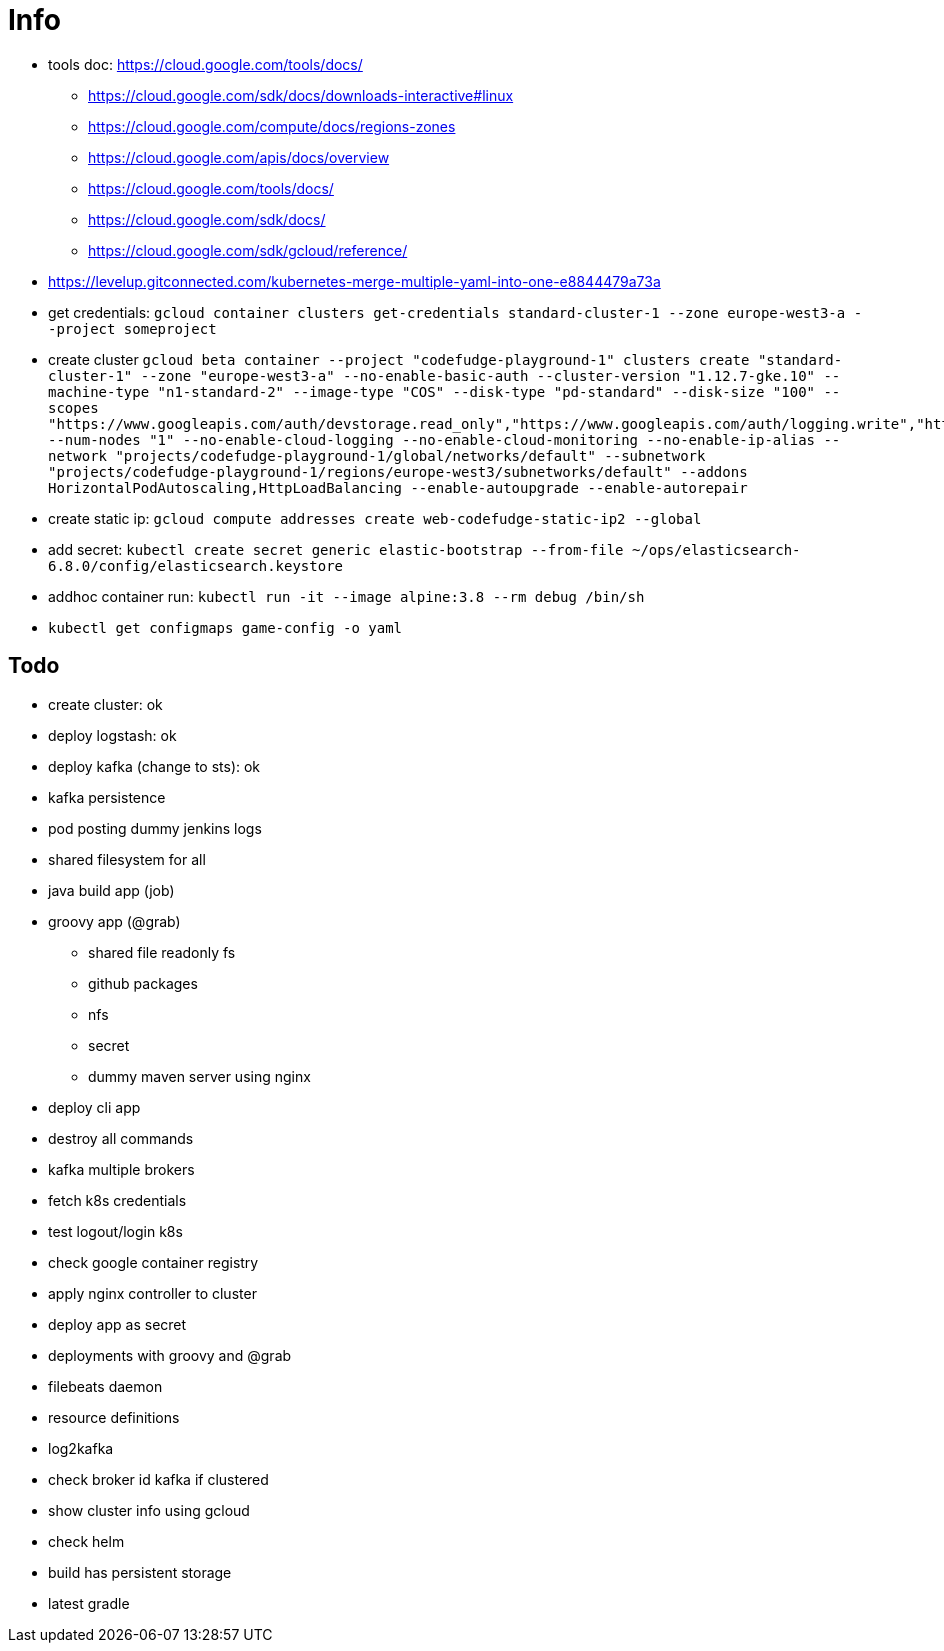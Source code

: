 = Info

* tools doc: https://cloud.google.com/tools/docs/
** https://cloud.google.com/sdk/docs/downloads-interactive#linux
** https://cloud.google.com/compute/docs/regions-zones
** https://cloud.google.com/apis/docs/overview
** https://cloud.google.com/tools/docs/
** https://cloud.google.com/sdk/docs/
** https://cloud.google.com/sdk/gcloud/reference/
* https://levelup.gitconnected.com/kubernetes-merge-multiple-yaml-into-one-e8844479a73a
* get credentials: ```gcloud container clusters get-credentials standard-cluster-1 --zone europe-west3-a --project someproject```
* create cluster ```gcloud beta container --project "codefudge-playground-1" clusters create "standard-cluster-1" --zone "europe-west3-a" --no-enable-basic-auth --cluster-version "1.12.7-gke.10" --machine-type "n1-standard-2" --image-type "COS" --disk-type "pd-standard" --disk-size "100" --scopes "https://www.googleapis.com/auth/devstorage.read_only","https://www.googleapis.com/auth/logging.write","https://www.googleapis.com/auth/monitoring","https://www.googleapis.com/auth/servicecontrol","https://www.googleapis.com/auth/service.management.readonly","https://www.googleapis.com/auth/trace.append" --num-nodes "1" --no-enable-cloud-logging --no-enable-cloud-monitoring --no-enable-ip-alias --network "projects/codefudge-playground-1/global/networks/default" --subnetwork "projects/codefudge-playground-1/regions/europe-west3/subnetworks/default" --addons HorizontalPodAutoscaling,HttpLoadBalancing --enable-autoupgrade --enable-autorepair```
* create static ip: ```gcloud compute addresses create web-codefudge-static-ip2 --global```
* add secret: ```kubectl create secret generic elastic-bootstrap --from-file ~/ops/elasticsearch-6.8.0/config/elasticsearch.keystore```
* addhoc container run: ```kubectl run -it --image alpine:3.8 --rm debug /bin/sh```
* ```kubectl get configmaps game-config -o yaml```


== Todo

* create cluster: ok
* deploy logstash: ok
* deploy kafka (change to sts): ok
* kafka persistence
* pod posting dummy jenkins logs
* shared filesystem for all
* java build app (job)
* groovy app (@grab)
** shared file readonly fs
** github packages
** nfs
** secret
** dummy maven server using nginx
* deploy cli app
* destroy all commands
* kafka multiple brokers
* fetch k8s credentials
* test logout/login k8s
* check google container registry
* apply nginx controller to cluster
* deploy app as secret
* deployments with groovy and @grab
* filebeats daemon
* resource definitions
* log2kafka
* check broker id kafka if clustered
* show cluster info using gcloud
* check helm
* build has persistent storage
* latest gradle
